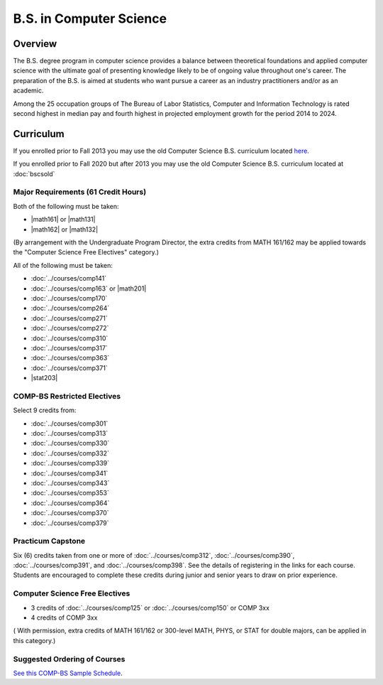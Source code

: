 .. index:: b.s. in computer science
   computer science

B.S. in Computer Science
=========================

Overview
---------

The B.S. degree program in computer science provides a balance between theoretical foundations and applied computer science with the ultimate goal of presenting knowledge likely to be of ongoing value throughout one's career. The preparation of the B.S. is aimed at students who want pursue a career as an industry practitioners and/or as an academic.

Among the 25 occupation groups of The Bureau of Labor Statistics, Computer and Information Technology is rated second highest in median pay and fourth highest in projected employment growth for the period 2014 to 2024.


Curriculum
-----------

If you enrolled prior to Fall 2013 you may use the old Computer Science B.S. curriculum located `here <http://www.luc.edu/cs/academics/undergraduateprograms/bscs/oldcurriculum/>`_.

If you enrolled prior to Fall 2020 but after 2013 you may use the old Computer Science B.S. curriculum located at :doc:`bscsold`

Major Requirements (61 Credit Hours)
~~~~~~~~~~~~~~~~~~~~~~~~~~~~~~~~~~~~~

Both of the following must be taken:

-   |math161| or |math131|
-   |math162| or |math132|

(By arrangement with the Undergraduate Program Director, the extra credits from MATH 161/162 may be applied towards the "Computer Science Free Electives" category.)


All of the following must be taken:

-   :doc:`../courses/comp141`
-   :doc:`../courses/comp163` or |math201|
-   :doc:`../courses/comp170`
-   :doc:`../courses/comp264`
-   :doc:`../courses/comp271`
-   :doc:`../courses/comp272`
-   :doc:`../courses/comp310`
-   :doc:`../courses/comp317`
-   :doc:`../courses/comp363`
-   :doc:`../courses/comp371`
-   |stat203|

COMP-BS Restricted Electives
~~~~~~~~~~~~~~~~~~~~~~~~~~~~

Select 9 credits from:

-   :doc:`../courses/comp301`
-   :doc:`../courses/comp313`
-   :doc:`../courses/comp330`
-   :doc:`../courses/comp332`
-   :doc:`../courses/comp339`
-   :doc:`../courses/comp341`
-   :doc:`../courses/comp343`
-   :doc:`../courses/comp353`
-   :doc:`../courses/comp364`
-   :doc:`../courses/comp370`
-   :doc:`../courses/comp379`

Practicum Capstone
~~~~~~~~~~~~~~~~~~~

Six (6) credits taken from one or more of :doc:`../courses/comp312`, :doc:`../courses/comp390`, :doc:`../courses/comp391`, and :doc:`../courses/comp398`. See the details of registering in the links for each course. Students are encouraged to complete these credits during junior and senior years to draw on prior experience.

Computer Science Free Electives
~~~~~~~~~~~~~~~~~~~~~~~~~~~~~~~

- 3 credits of :doc:`../courses/comp125` or :doc:`../courses/comp150` or COMP 3xx
- 4 credits of COMP 3xx

( With permission, extra credits of MATH 161/162 or 300-level MATH, PHYS, or STAT for double majors, can be applied in this category.)


Suggested Ordering of Courses
~~~~~~~~~~~~~~~~~~~~~~~~~~~~~~

`See this COMP-BS Sample Schedule <https://drive.google.com/open?id=18ljj9s_SZDtirzisylRWys8d4_18_25I>`_.
